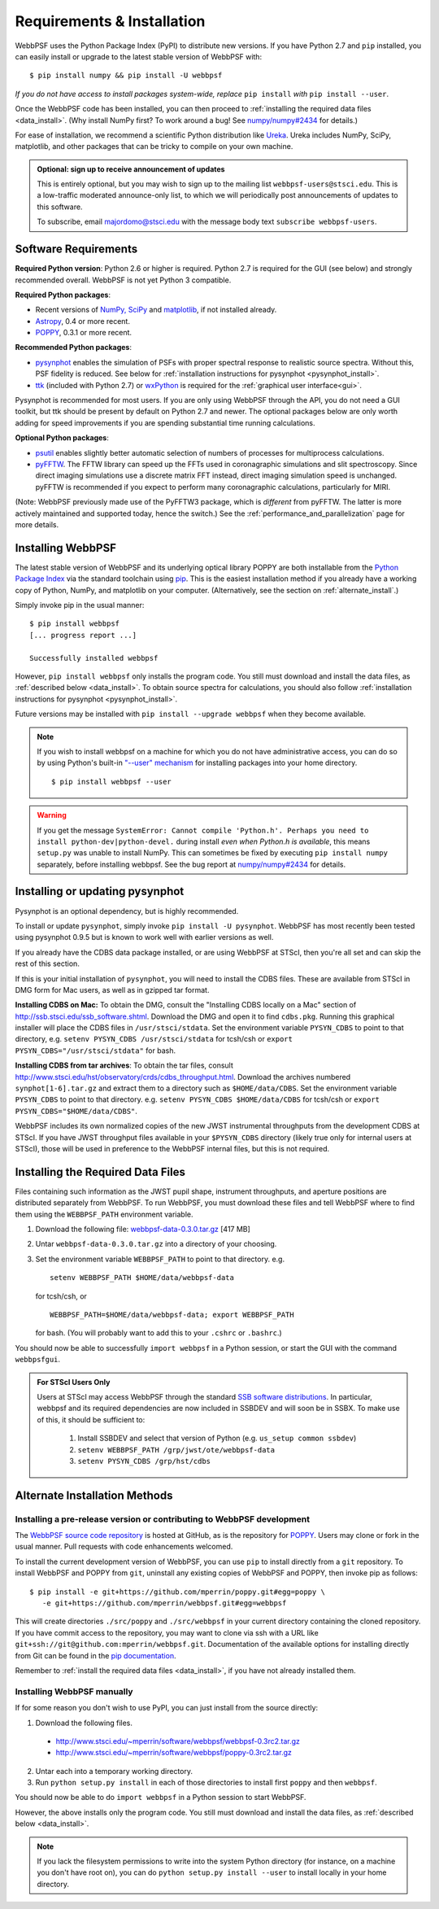 Requirements & Installation
============================

WebbPSF uses the Python Package Index (PyPI) to distribute new versions. If you have Python 2.7 and ``pip`` installed, you can easily install or upgrade to the latest stable version of WebbPSF with::

    $ pip install numpy && pip install -U webbpsf

*If you do not have access to install packages system-wide, replace* ``pip install`` *with* ``pip install --user``.

Once the WebbPSF code has been installed, you can then proceed to :ref:`installing the required data files <data_install>`. (Why install NumPy first? To work around a bug! See `numpy/numpy#2434 <https://github.com/numpy/numpy/issues/2434>`_ for details.)

For ease of installation, we recommend a scientific Python distribution like `Ureka <http://ssb.stsci.edu/ureka/>`_. Ureka includes NumPy, SciPy, matplotlib, and other packages that can be tricky to compile on your own machine.

.. admonition:: Optional: sign up to receive announcement of updates

    This is entirely optional, but you may wish to sign up to the mailing list ``webbpsf-users@stsci.edu``. This is a low-traffic moderated announce-only list, to which we will periodically post announcements of updates to this software.

    To subscribe, email majordomo@stsci.edu with the message body text ``subscribe webbpsf-users``.

Software Requirements
-----------------------

**Required Python version**: Python 2.6 or higher is required. Python 2.7 is required for the GUI (see below) and strongly recommended overall. WebbPSF is not yet Python 3 compatible.

**Required Python packages**:

* Recent versions of `NumPy, SciPy <http://www.scipy.org/scipylib/download.html>`_ and `matplotlib <http://matplotlib.org>`_, if not installed already.
* `Astropy <http://astropy.org>`_, 0.4 or more recent.
* `POPPY <https://pypi.python.org/pypi/poppy>`_, 0.3.1 or more recent.

**Recommended Python packages**:

* `pysynphot <https://pypi.python.org/pypi/pysynphot>`_ enables the simulation of PSFs with proper spectral response to realistic source spectra.  Without this, PSF fidelity is reduced. See below for :ref:`installation instructions for pysynphot <pysynphot_install>`.
* `ttk <http://docs.python.org/2/library/ttk.html>`_ (included with Python 2.7) or `wxPython <http://www.wxpython.org>`_ is required for the :ref:`graphical user interface<gui>`.

Pysynphot is recommended for most users. If you are only using WebbPSF through the API, you do not need a GUI toolkit, but ttk should be present by default on Python 2.7 and newer. The optional packages below are only worth adding for speed improvements if you are spending substantial time running calculations.

**Optional Python packages**:

* `psutil <https://pypi.python.org/pypi/psutil>`_ enables slightly better automatic selection of numbers of processes for multiprocess calculations.
* `pyFFTW <https://pypi.python.org/pypi/pyFFTW>`_. The FFTW library can speed up the FFTs used in coronagraphic simulations and slit spectroscopy. Since direct imaging simulations use a discrete matrix FFT instead, direct imaging simulation speed is unchanged.  pyFFTW is recommended if you expect to perform many coronagraphic calculations, particularly for MIRI.

(Note: WebbPSF previously made use of the PyFFTW3 package, which is *different* from pyFFTW. The latter is more actively maintained and supported today, hence the switch.) See the :ref:`performance_and_parallelization` page for more details.

Installing WebbPSF
----------------------

The latest stable version of WebbPSF and its underlying optical library POPPY are both installable from the `Python Package Index <http://pypi.python.org/pypi>`_ via the standard toolchain using `pip <https://pip.pypa.io/>`_.  This is the easiest installation method if you already have a working copy of Python, NumPy, and matplotlib on your computer. (Alternatively, see the section on :ref:`alternate_install`.)

Simply invoke pip in the usual manner::

    $ pip install webbpsf
    [... progress report ...]

    Successfully installed webbpsf

However, ``pip install webbpsf`` only installs the program code. You still must download and install the data files, as :ref:`described below <data_install>`. To obtain source spectra for calculations, you should also follow :ref:`installation instructions for pysynphot <pysynphot_install>`.

Future versions may be installed with ``pip install --upgrade webbpsf`` when they become available.

.. note::
  If you wish to install webbpsf on a machine for which you do not have administrative access, you can do so by using Python's
  built-in `"--user" mechanism  <http://docs.python.org/2/install/#alternate-installation-the-user-scheme>`_
  for installing packages into your home directory. ::

    $ pip install webbpsf --user

.. warning::
  If you get the message ``SystemError: Cannot compile 'Python.h'. Perhaps you need to install python-dev|python-devel.`` during install *even when Python.h is available*, this means ``setup.py`` was unable to install NumPy. This can sometimes be fixed by executing ``pip install numpy`` separately, before installing webbpsf. See the bug report at `numpy/numpy#2434 <https://github.com/numpy/numpy/issues/2434>`_ for details.

.. _pysynphot_install:

Installing or updating pysynphot
---------------------------------

Pysynphot is an optional dependency, but is highly recommended. 

To install or update ``pysynphot``, simply invoke ``pip install -U pysynphot``. WebbPSF has most recently been tested using pysynphot 0.9.5 but is known to work well with earlier versions as well.

If you already have the CDBS data package installed, or are using WebbPSF at STScI, then you're all set and can skip the rest of this section.

If this is your initial installation of ``pysynphot``, you will need to install the CDBS files. These are available from STScI in DMG form for Mac users, as well as in gzipped tar format.

**Installing CDBS on Mac:** To obtain the DMG, consult the "Installing CDBS locally on a Mac" section of http://ssb.stsci.edu/ssb_software.shtml. Download the DMG and open it to find ``cdbs.pkg``. Running this graphical installer will place the CDBS files in ``/usr/stsci/stdata``. Set the environment variable ``PYSYN_CDBS`` to point to that directory, e.g. ``setenv PYSYN_CDBS /usr/stsci/stdata`` for tcsh/csh or ``export PYSYN_CDBS="/usr/stsci/stdata"`` for bash.

**Installing CDBS from tar archives**: To obtain the tar files, consult http://www.stsci.edu/hst/observatory/crds/cdbs_throughput.html. Download the archives numbered ``synphot[1-6].tar.gz`` and extract them to a directory such as ``$HOME/data/CDBS``.
Set the environment variable ``PYSYN_CDBS`` to point to that directory. e.g. ``setenv PYSYN_CDBS $HOME/data/CDBS`` for tcsh/csh or ``export PYSYN_CDBS="$HOME/data/CDBS"``.

WebbPSF includes its own normalized copies of the new JWST instrumental throughputs from the development CDBS at STScI.  If you have JWST throughput files available in your ``$PYSYN_CDBS`` directory (likely true only for internal users at STScI), those will be used in preference to the WebbPSF internal files, but this is not required.

.. _data_install:

Installing the Required Data Files
---------------------------------------------

Files containing such information as the JWST pupil shape, instrument throughputs, and aperture positions are distributed separately from WebbPSF. To run WebbPSF, you must download these files and tell WebbPSF where to find them using the ``WEBBPSF_PATH`` environment variable.

1. Download the following file:  `webbpsf-data-0.3.0.tar.gz <http://www.stsci.edu/~mperrin/software/webbpsf/webbpsf-data-0.3.0.tar.gz>`_  [417 MB]
2. Untar ``webbpsf-data-0.3.0.tar.gz`` into a directory of your choosing.
3. Set the environment variable ``WEBBPSF_PATH`` to point to that directory. e.g. ::

    setenv WEBBPSF_PATH $HOME/data/webbpsf-data

   for tcsh/csh, or ::

    WEBBPSF_PATH=$HOME/data/webbpsf-data; export WEBBPSF_PATH

   for bash. (You will probably want to add this to your ``.cshrc`` or ``.bashrc``.)

You should now be able to successfully ``import webbpsf`` in a Python session, or start the GUI with the command ``webbpsfgui``.

.. admonition:: For STScI Users Only

  Users at STScI may access WebbPSF through the standard `SSB software distributions <http://ssb.stsci.edu/ssb_software.shtml>`_. 
  In particular, webbpsf and its required dependencies are now included in SSBDEV and will soon be in SSBX.  To make use of this,
  it should be sufficient to:

    1. Install SSBDEV and select that version of Python (e.g. ``us_setup common ssbdev``)
    2. ``setenv WEBBPSF_PATH /grp/jwst/ote/webbpsf-data``  
    3. ``setenv PYSYN_CDBS /grp/hst/cdbs`` 

.. _alternate_install:

Alternate Installation Methods
---------------------------------------

Installing a pre-release version or contributing to WebbPSF development
^^^^^^^^^^^^^^^^^^^^^^^^^^^^^^^^^^^^^^^^^^^^^^^^^^^^^^^^^^^^^^^^^^^^^^^^^

The `WebbPSF source code repository <https://github.com/mperrin/webbpsf>`_ is hosted at GitHub, as is the repository for `POPPY <https://github.com/mperrin/poppy>`_. Users may clone or fork in the usual manner. Pull requests with code enhancements welcomed.

To install the current development version of WebbPSF, you can use ``pip`` to install directly from a ``git`` repository. To install WebbPSF and POPPY from ``git``, uninstall any existing copies of WebbPSF and POPPY, then invoke pip as follows::

    $ pip install -e git+https://github.com/mperrin/poppy.git#egg=poppy \
       -e git+https://github.com/mperrin/webbpsf.git#egg=webbpsf

This will create directories ``./src/poppy`` and ``./src/webbpsf`` in your current directory containing the cloned repository. If you have commit access to the repository, you may want to clone via ssh with a URL like ``git+ssh://git@github.com:mperrin/webbpsf.git``. Documentation of the available options for installing directly from Git can be found in the `pip documentation <http://pip.readthedocs.org/en/latest/reference/pip_install.html#git>`_.

Remember to :ref:`install the required data files <data_install>`, if you have not already installed them.

Installing WebbPSF manually
^^^^^^^^^^^^^^^^^^^^^^^^^^^^^^

If for some reason you don't wish to use PyPI, you can just install from the source directly:

1. Download the following files.

 * http://www.stsci.edu/~mperrin/software/webbpsf/webbpsf-0.3rc2.tar.gz
 * http://www.stsci.edu/~mperrin/software/webbpsf/poppy-0.3rc2.tar.gz

2. Untar each into a temporary working directory.
3. Run ``python setup.py install`` in each of those directories to install first ``poppy`` and then ``webbpsf``.

You should now be able to do ``import webbpsf`` in a Python session to start WebbPSF.

However, the above installs only the program code. You still must download and install the data files, as :ref:`described below <data_install>`.

.. note::
   If you lack the filesystem permissions to write into the system Python directory (for instance, on a machine you don't have root on), you can do ``python setup.py install --user`` to install locally in your home directory.
